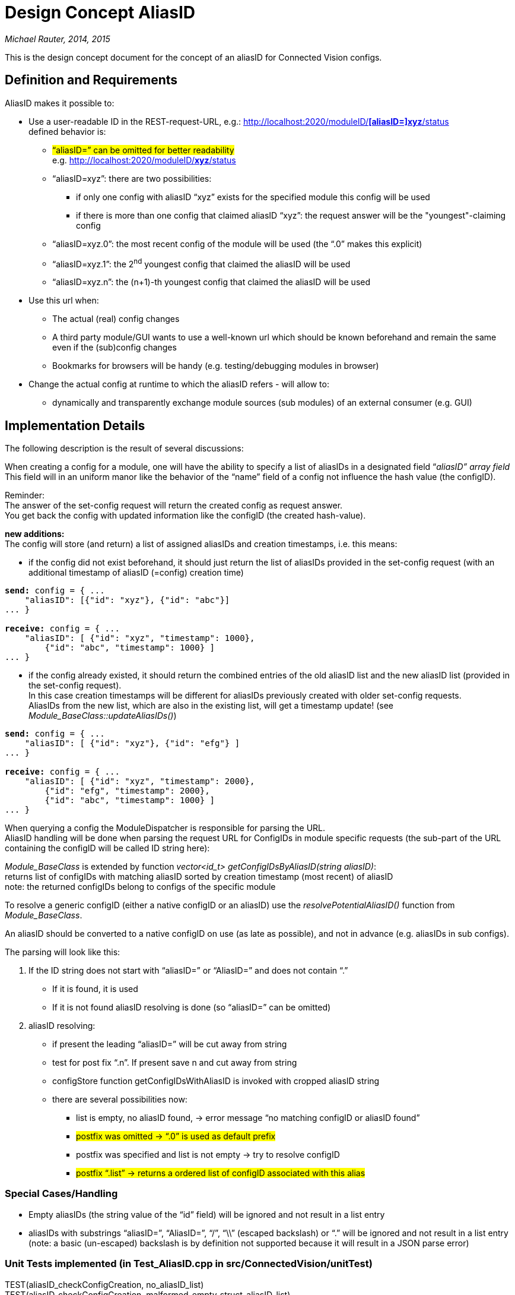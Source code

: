 [[design-concept-aliasid]]
= Design Concept AliasID

_Michael Rauter, 2014, 2015_

This is the design concept document for the concept of an aliasID for Connected Vision configs.

[[definition-and-requirements]]
== Definition and Requirements

AliasID makes it possible to:

* Use a user-readable ID in the REST-request-URL, e.g.: http://localhost:2020/moduleID/%5baliasID=%5dxyz/status[http://localhost:2020/moduleID/*[aliasID=\]xyz*/status] +
defined behavior is:

** #“aliasID=” can be omitted for better readability# +
e.g. http://localhost:2020/moduleID/xyz/status[http://localhost:2020/moduleID/*xyz*/status]
** “aliasID=xyz”: there are two possibilities:
*** if only one config with aliasID “xyz” exists for the specified module this config will be used
*** if there is more than one config that claimed aliasID “xyz”: the request answer will be the "youngest"-claiming config 
** “aliasID=xyz.0”: the most recent config of the module will be used (the “.0” makes this explicit)
** “aliasID=xyz.1”: the 2^nd^ youngest config that claimed the aliasID will be used
** “aliasID=xyz.n”: the (n+1)-th youngest config that claimed the aliasID will be used
* Use this url when:
** The actual (real) config changes +
** A third party module/GUI wants to use a well-known url which should be known beforehand and remain the same even if the (sub)config changes
** Bookmarks for browsers will be handy (e.g. testing/debugging modules in browser)
* Change the actual config at runtime to which the aliasID refers - will allow to:
** dynamically and transparently exchange module sources (sub modules) of an external consumer (e.g. GUI)

[[implementation-details]]
== Implementation Details

The following description is the result of several discussions:

When creating a config for a module, one will have the ability to specify a list of aliasIDs in a designated field “_aliasID” array field_ +
This field will in an uniform manor like the behavior of the “name” field of a config not influence the hash value (the configID).

Reminder: +
The answer of the set-config request will return the created config as request answer. +
You get back the config with updated information like the configID (the created hash-value).

**new additions: +
**The config will store (and return) a list of assigned aliasIDs and creation timestamps, i.e. this means:

* if the config did not exist beforehand, it should just return the list of aliasIDs provided in the set-config request (with an additional timestamp of aliasID (=config) creation time)

[source, JSON]
[subs=+quotes]
....
*send:* config = { ...
    "aliasID": [{"id": "xyz"}, {"id": "abc"}]
... }

*receive:* config = { ...
    "aliasID": [ {"id": "xyz", "timestamp": 1000},
        {"id": "abc", "timestamp": 1000} ]
... }
....

* if the config already existed, it should return the combined entries of the old aliasID list and the new aliasID list (provided in the set-config request). +
In this case creation timestamps will be different for aliasIDs previously created with older set-config requests. +
AliasIDs from the new list, which are also in the existing list, will get a timestamp update! (see _Module_BaseClass::updateAliasIDs()_)

[source, JSON]
[subs=+quotes]
....
*send:* config = { ...
    "aliasID": [ {"id": "xyz"}, {"id": "efg"} ]
... }

*receive:* config = { ...
    "aliasID": [ {"id": "xyz", "timestamp": 2000},
        {"id": "efg", "timestamp": 2000},
        {"id": "abc", "timestamp": 1000} ]
... }
....

When querying a config the ModuleDispatcher is responsible for parsing the URL. +
AliasID handling will be done when parsing the request URL for ConfigIDs in module specific requests (the sub-part of the URL containing the configID will be called ID string here):

_Module_BaseClass_ is extended by function _vector<id_t> getConfigIDsByAliasID(string aliasID)_: +
returns list of configIDs with matching aliasID sorted by creation timestamp (most recent) of aliasID +
note: the returned configIDs belong to configs of the specific module

To resolve a generic configID (either a native configID or an aliasID) use the _resolvePotentialAliasID()_ function from _Module_BaseClass_. 

An aliasID should be converted to a native configID on use (as late as possible), and not in advance (e.g. aliasIDs in sub configs).

The parsing will look like this:

1. If the ID string does not start with “aliasID=” or “AliasID=” and does not contain “.”
** If it is found, it is used
** If it is not found aliasID resolving is done (so “aliasID=” can be omitted)
2. aliasID resolving:
** if present the leading “aliasID=” will be cut away from string
** test for post fix “.n”. If present save n and cut away from string
** configStore function getConfigIDsWithAliasID is invoked with cropped aliasID string
** there are several possibilities now:
*** list is empty, no aliasID found, -> error message “no matching configID or aliasID found”
*** #postfix was omitted -> “.0” is used as default prefix#
*** postfix was specified and list is not empty -> try to resolve configID
*** #postfix “.list” -> returns a ordered list of configID associated with this alias#

[[special-caseshandling]]
=== Special Cases/Handling

* Empty aliasIDs (the string value of the “id” field) will be ignored and not result in a list entry
* aliasIDs with substrings “aliasID=”, “AliasID=”, “/”, “\\” (escaped backslash) or “.” will be ignored and not result in a list entry +
(note: a basic (un-escaped) backslash is by definition not supported because it will result in a JSON parse error)

[[unit-tests-implemented-in-test_aliasid.cpp-in-srcconnectedvisionunittest]]
=== Unit Tests implemented (in Test_AliasID.cpp in src/ConnectedVision/unitTest)

TEST(aliasID_checkConfigCreation, no_aliasID_list) +
TEST(aliasID_checkConfigCreation, malformed_empty_struct_aliasID_list) +
TEST(aliasID_checkConfigCreation, empty_aliasID_list) +
TEST(aliasID_checkConfigCreation, aliasID_list_with_empty_ID) +
TEST(aliasID_checkConfigCreation, aliasID_list_with_one_ID) +
TEST(aliasID_checkConfigCreation, aliasID_list_with_two_IDs) +
TEST(aliasID_checkConfigCreation, aliasID_list_with_two_IDs_and_emptyID) +
TEST(aliasID_checkConfigCreation, aliasID_list_with_one_ID_and_two_emptyID) +
TEST(aliasID_checkConfigCreation, aliasID_list_with_invalid_ID_slash) +
TEST(aliasID_checkConfigCreation, aliasID_list_with_invalid_ID_backslash) +
TEST(aliasID_checkConfigCreation, aliasID_list_with_invalid_ID_aliasID_cmd) +
TEST(aliasID_checkConfigCreation, aliasID_list_with_invalid_ID_AliasID_cmd) +
TEST(aliasID_checkConfigCreation, aliasID_list_with_invalid_ID_colon) +
TEST(aliasID_checkConfigCreation, aliasID_list_with_tricky_but_valid_ID) +
TEST(aliasID_checkConfigCreation, configs_fighting_for_aliasID) +
TEST(aliasID_checkConfigCreation, same_config_claims_different_aliasID_sets) +
TEST(aliasID_checkConfigCreation, same_config_renews_aliasID_timestamp) +
TEST(aliasID_ checkResolving, correctConfigID) +
TEST(aliasID_ checkResolving, oneExistingAliasID) +
TEST(aliasID_checkResolving, twoExistingAliasID) +
TEST(aliasID_checkResolving, explicitAliasIDcommandWithEmptyArgument) +
TEST(aliasID_checkResolving, explicitAliasIDcommandWithExistingAliasID) +
TEST(aliasID_checkResolving, explicitAliasIDcommandWithNonExistingAliasID) +
TEST(aliasID_checkResolving, explicitAliasIDandCreationOrderCommandsWithExistingAliasID) +
TEST(aliasID_checkResolving, explicitAliasIDcommandNotStartingAtStringPosition0) +
TEST(aliasID_checkResolving, explicitCreationOrderIndexCommandsWithExistingAliasID) +
TEST(aliasID_checkResolving, explicitCreationOrderIndexCommandsWithNonExistingAliasID) +
TEST(aliasID_checkResolving, explicitCreationOrderIndexCommandsWithTwoConfigsClaimingExistingAliasID) +
TEST(aliasID_checkResolving, explicitCreationOrderIndexCommandsWithNonExistingIndex) +
TEST(aliasID_checkResolving, explicitCreationOrderIndexCommandsWithInvalidIndex) +
TEST(aliasID_checkResolving, explicitCreationOrderIndexCommandsWithEmptyIndex) +
TEST(aliasID_checkResolving, explicitCreationOrderIndexCommandsWithThreeConfigsClaimingExistingAliasID) +
TEST(aliasID_checkResolving, explicitCreationOrderIndexCommandsWhenSwitchingConfigsClaimingSameAliasID)

[[old-obsolete-considerations-thoughts]]
== Old, obsolete considerations, thoughts

The aliasID is implemented as an additional field in the module description. +
Its field name is defined as “aliasID”.

Contrary to first considerations the aliasID IS NOT THE SAME as the config name! +
The reason for this is: +
a newer config might have the same aliasID as an existing one and thus becomes the config assigned to this aliasID. The aliasID of the older config will be updated to “[_aliasID]_replaced_”. +
So the entry of aliasID field can change, name must not! +
 +
Two additional optional fields are defined: “aliasID _replaced_since” with value timestamp and “aliasID _replaced_by with value for a configID (not an aliasID but a real). When creating the config these fields are not provided.

This way one can see from the config if it is still assigned to its original aliasID and if not it can be determined when and by whom it has been replaced as “owner” of this specific aliasID. +
 +
Resolution of aliasID is performed by the ModuleDispatcher. It will test the parsed configID from the URL and test for the “aliasID =” substring and resolve it accordingly to refer to the real config.

(we could define that the module dispatcher tests first for real ids and if it does not find one it tests for alias ID matches, though additionally I want to have the “alias-ID =” prefix to 1^st^ make it clear that I requested an alias ID and 2^nd^ that in the rare occasion of an real ID vs. alias ID conflict to be able to get the alias ID instead of the real ID (which is the default))

It would be nice to ensure, that *no* subchain of a config can use an aliasID (to prevent a Connected Vision paradigm to be broken) inside the config chain (this must be a runtime test by definition)

There must be a maintained list of registered aliasIDs (to which real config they refer).

TODO: define who maintains this list, has it to be stored or should it be computed

Will it be possible to have a list of alias IDs assigned to one real ID? (Stephan brought this up)

Stephan wrote:

---------------
“… +
e.g. http://localhost:2020/cameraModule/camera_for_consumer1/PNGImage and http://localhost:2020/cameraModule/camera_for_consumer2/PNGImage +
In our current setup, both links will point to the same config of the same module. -> one configID has 2 VIDs +
…”
---------------

*This is much more than originally planned for the aliasID, which makes it much more complicated. +
I would have preferred to tie the aliasID as close as possible to the config (with the advantage to make the config control itself – not breaking Connected Vision paradigms)*

(kurzer Einwurf auf Deutsch: ohne es zu beabsichtigen war ich also der Kämpfer für die Connected Vision, da ich unbewusst die Ideale und Paradigmen der Connected Vision unterstützt habe!!!)

It could be done (a list of aliasIDs for a config), but I fear that we will eventually have a design where these list is no longer part of the config (at least some managing component/functionality will be necessary)

Maybe the solution would be a two level decoupling, something like:

Config with realID (and aliasID) <- list of bookmarks/aliases <- external GUI

The list of bookmarks/aliases would be managed outside of configs and not interfering with configs except that one can access them via these “links”.
